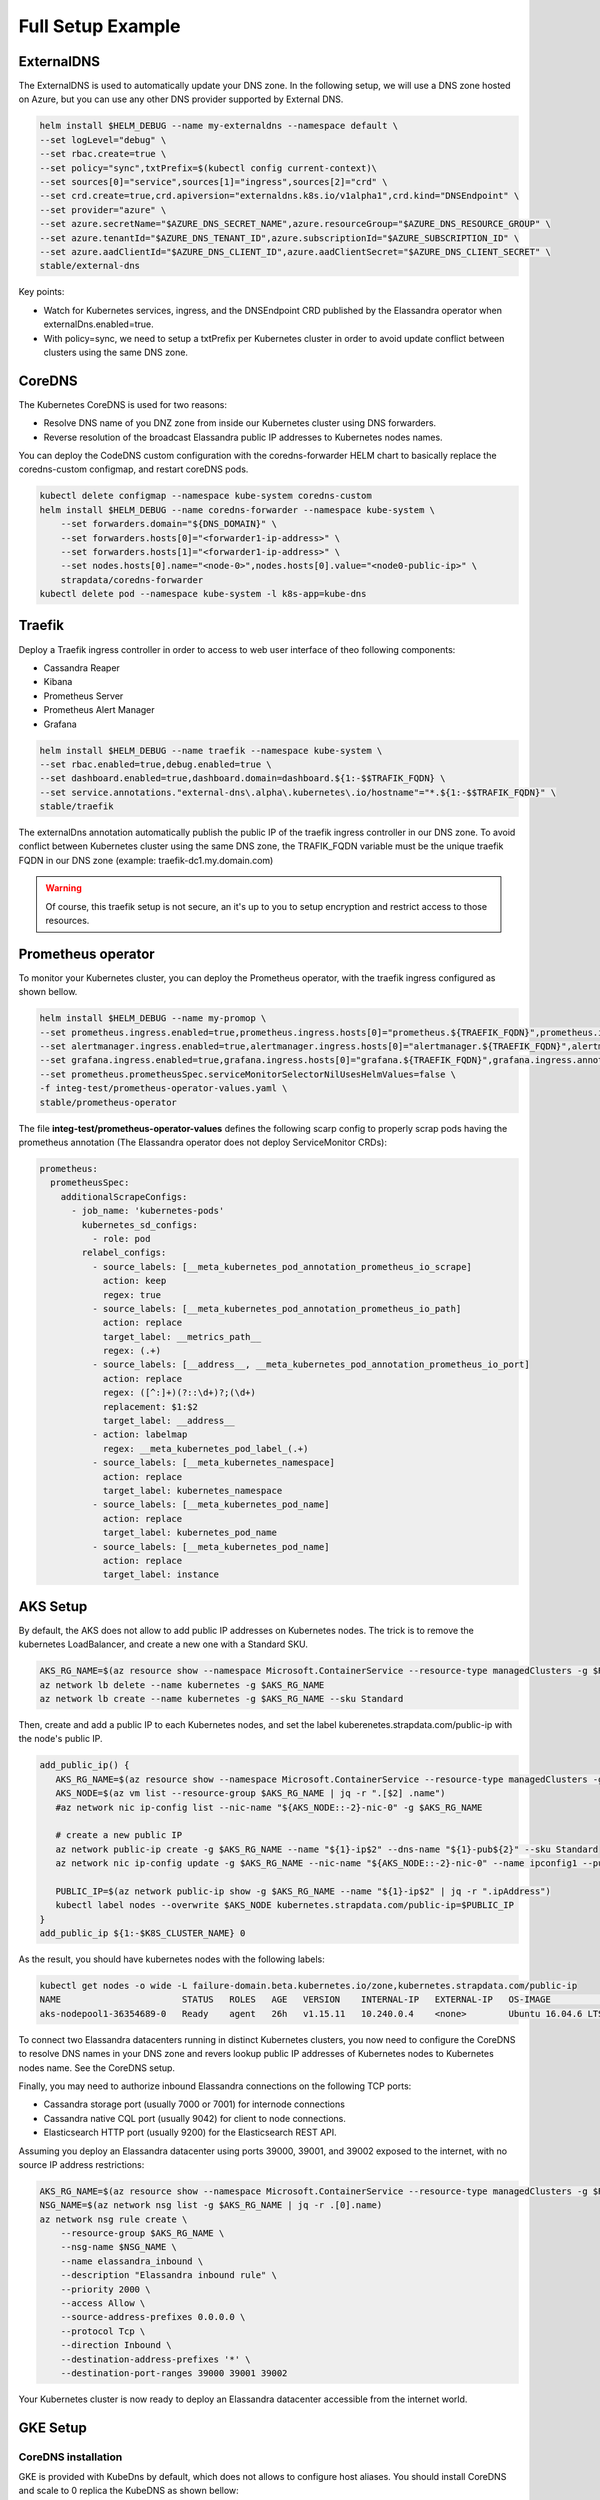 Full Setup Example
==================

ExternalDNS
-----------

The ExternalDNS is used to automatically update your DNS zone. In the following setup, we will use
a DNS zone hosted on Azure, but you can use any other DNS provider supported by External DNS.

.. code::

    helm install $HELM_DEBUG --name my-externaldns --namespace default \
    --set logLevel="debug" \
    --set rbac.create=true \
    --set policy="sync",txtPrefix=$(kubectl config current-context)\
    --set sources[0]="service",sources[1]="ingress",sources[2]="crd" \
    --set crd.create=true,crd.apiversion="externaldns.k8s.io/v1alpha1",crd.kind="DNSEndpoint" \
    --set provider="azure" \
    --set azure.secretName="$AZURE_DNS_SECRET_NAME",azure.resourceGroup="$AZURE_DNS_RESOURCE_GROUP" \
    --set azure.tenantId="$AZURE_DNS_TENANT_ID",azure.subscriptionId="$AZURE_SUBSCRIPTION_ID" \
    --set azure.aadClientId="$AZURE_DNS_CLIENT_ID",azure.aadClientSecret="$AZURE_DNS_CLIENT_SECRET" \
    stable/external-dns

Key points:

* Watch for Kubernetes services, ingress, and the DNSEndpoint CRD published by the Elassandra operator when externalDns.enabled=true.
* With policy=sync, we need to setup a txtPrefix per Kubernetes cluster in order to avoid update conflict between
  clusters using the same DNS zone.

CoreDNS
-------

The Kubernetes CoreDNS is used for two reasons:

* Resolve DNS name of you DNZ zone from inside our Kubernetes cluster using DNS forwarders.
* Reverse resolution of the broadcast Elassandra public IP addresses to Kubernetes nodes names.

You can deploy the CodeDNS custom configuration with the coredns-forwarder HELM chart to basically replace the coredns-custom configmap,
and restart coreDNS pods.

.. code::

    kubectl delete configmap --namespace kube-system coredns-custom
    helm install $HELM_DEBUG --name coredns-forwarder --namespace kube-system \
        --set forwarders.domain="${DNS_DOMAIN}" \
        --set forwarders.hosts[0]="<forwarder1-ip-address>" \
        --set forwarders.hosts[1]="<forwarder1-ip-address>" \
        --set nodes.hosts[0].name="<node-0>",nodes.hosts[0].value="<node0-public-ip>" \
        strapdata/coredns-forwarder
    kubectl delete pod --namespace kube-system -l k8s-app=kube-dns

Traefik
-------

Deploy a Traefik ingress controller in order to access to web user interface of theo following components:

* Cassandra Reaper
* Kibana
* Prometheus Server
* Prometheus Alert Manager
* Grafana


.. code::

    helm install $HELM_DEBUG --name traefik --namespace kube-system \
    --set rbac.enabled=true,debug.enabled=true \
    --set dashboard.enabled=true,dashboard.domain=dashboard.${1:-$$TRAFIK_FQDN} \
    --set service.annotations."external-dns\.alpha\.kubernetes\.io/hostname"="*.${1:-$$TRAFIK_FQDN}" \
    stable/traefik

The externalDns annotation automatically publish the public IP of the traefik ingress controller in our DNS zone.
To avoid conflict between Kubernetes cluster using the same DNS zone, the TRAFIK_FQDN variable must
be the unique traefik FQDN in our DNS zone (example: traefik-dc1.my.domain.com)

.. warning::

    Of course, this traefik setup is not secure, an it's up to you to setup encryption and restrict access to those resources.

Prometheus operator
-------------------

To monitor your Kubernetes cluster, you can deploy the Prometheus operator, with the traefik ingress configured as shown bellow.

.. code::

    helm install $HELM_DEBUG --name my-promop \
    --set prometheus.ingress.enabled=true,prometheus.ingress.hosts[0]="prometheus.${TRAEFIK_FQDN}",prometheus.ingress.annotations."kubernetes\.io/ingress\.class"="traefik" \
    --set alertmanager.ingress.enabled=true,alertmanager.ingress.hosts[0]="alertmanager.${TRAEFIK_FQDN}",alertmanager.ingress.annotations."kubernetes\.io/ingress\.class"="traefik" \
    --set grafana.ingress.enabled=true,grafana.ingress.hosts[0]="grafana.${TRAEFIK_FQDN}",grafana.ingress.annotations."kubernetes\.io/ingress\.class"="traefik" \
    --set prometheus.prometheusSpec.serviceMonitorSelectorNilUsesHelmValues=false \
    -f integ-test/prometheus-operator-values.yaml \
    stable/prometheus-operator

The file **integ-test/prometheus-operator-values** defines the following scarp config
to properly scrap pods having the prometheus annotation (The Elassandra operator does not deploy ServiceMonitor CRDs):

.. code::

    prometheus:
      prometheusSpec:
        additionalScrapeConfigs:
          - job_name: 'kubernetes-pods'
            kubernetes_sd_configs:
              - role: pod
            relabel_configs:
              - source_labels: [__meta_kubernetes_pod_annotation_prometheus_io_scrape]
                action: keep
                regex: true
              - source_labels: [__meta_kubernetes_pod_annotation_prometheus_io_path]
                action: replace
                target_label: __metrics_path__
                regex: (.+)
              - source_labels: [__address__, __meta_kubernetes_pod_annotation_prometheus_io_port]
                action: replace
                regex: ([^:]+)(?::\d+)?;(\d+)
                replacement: $1:$2
                target_label: __address__
              - action: labelmap
                regex: __meta_kubernetes_pod_label_(.+)
              - source_labels: [__meta_kubernetes_namespace]
                action: replace
                target_label: kubernetes_namespace
              - source_labels: [__meta_kubernetes_pod_name]
                action: replace
                target_label: kubernetes_pod_name
              - source_labels: [__meta_kubernetes_pod_name]
                action: replace
                target_label: instance

AKS Setup
---------

By default, the AKS does not allow to add public IP addresses on Kubernetes nodes.
The trick is to remove the kubernetes LoadBalancer, and create a new one with a Standard SKU.

.. code::

    AKS_RG_NAME=$(az resource show --namespace Microsoft.ContainerService --resource-type managedClusters -g $RESOURCE_GROUP_NAME -n $K8S_CLUSTER_NAME | jq -r .properties.nodeResourceGroup)
    az network lb delete --name kubernetes -g $AKS_RG_NAME
    az network lb create --name kubernetes -g $AKS_RG_NAME --sku Standard

Then, create and add a public IP to each Kubernetes nodes, and set the label kuberenetes.strapdata.com/public-ip with the node's public IP.

.. code::

    add_public_ip() {
       AKS_RG_NAME=$(az resource show --namespace Microsoft.ContainerService --resource-type managedClusters -g $RESOURCE_GROUP_NAME -n "${1}" | jq -r .properties.nodeResourceGroup)
       AKS_NODE=$(az vm list --resource-group $AKS_RG_NAME | jq -r ".[$2] .name")
       #az network nic ip-config list --nic-name "${AKS_NODE::-2}-nic-0" -g $AKS_RG_NAME

       # create a new public IP
       az network public-ip create -g $AKS_RG_NAME --name "${1}-ip$2" --dns-name "${1}-pub${2}" --sku Standard
       az network nic ip-config update -g $AKS_RG_NAME --nic-name "${AKS_NODE::-2}-nic-0" --name ipconfig1 --public-ip-address "${1}-ip$2"

       PUBLIC_IP=$(az network public-ip show -g $AKS_RG_NAME --name "${1}-ip$2" | jq -r ".ipAddress")
       kubectl label nodes --overwrite $AKS_NODE kubernetes.strapdata.com/public-ip=$PUBLIC_IP
    }
    add_public_ip ${1:-$K8S_CLUSTER_NAME} 0

As the result, you should have kubernetes nodes with the following labels:

.. code::

    kubectl get nodes -o wide -L failure-domain.beta.kubernetes.io/zone,kubernetes.strapdata.com/public-ip
    NAME                       STATUS   ROLES   AGE   VERSION    INTERNAL-IP   EXTERNAL-IP   OS-IMAGE             KERNEL-VERSION      CONTAINER-RUNTIME       ZONE   PUBLIC-IP
    aks-nodepool1-36354689-0   Ready    agent   26h   v1.15.11   10.240.0.4    <none>        Ubuntu 16.04.6 LTS   4.15.0-1083-azure   docker://3.0.10+azure   0      20.54.40.201

To connect two Elassandra datacenters running in distinct Kubernetes clusters, you now need to configure the CoreDNS to
resolve DNS names in your DNS zone and revers lookup public IP addresses of Kubernetes nodes to Kubernetes nodes name.
See the CoreDNS setup.

Finally, you may need to authorize inbound Elassandra connections on the following TCP ports:

* Cassandra storage port (usually 7000 or 7001) for internode connections
* Cassandra native CQL port (usually 9042) for client to node connections.
* Elasticsearch HTTP port (usually 9200) for the Elasticsearch REST API.

Assuming you deploy an Elassandra datacenter using ports 39000, 39001, and 39002 exposed to the internet, with no source IP address restrictions:

.. code::

    AKS_RG_NAME=$(az resource show --namespace Microsoft.ContainerService --resource-type managedClusters -g $RESOURCE_GROUP_NAME -n "${1}" | jq -r .properties.nodeResourceGroup)
    NSG_NAME=$(az network nsg list -g $AKS_RG_NAME | jq -r .[0].name)
    az network nsg rule create \
        --resource-group $AKS_RG_NAME \
        --nsg-name $NSG_NAME \
        --name elassandra_inbound \
        --description "Elassandra inbound rule" \
        --priority 2000 \
        --access Allow \
        --source-address-prefixes 0.0.0.0 \
        --protocol Tcp \
        --direction Inbound \
        --destination-address-prefixes '*' \
        --destination-port-ranges 39000 39001 39002

Your Kubernetes cluster is now ready to deploy an Elassandra datacenter accessible from the internet world.

GKE Setup
---------

CoreDNS installation
....................

GKE is provided with KubeDns by default, which does not allows to configure host aliases.
You should install CoreDNS and scale to 0 replica the KubeDNS as shown bellow:

.. code::

    wget -O - https://raw.githubusercontent.com/coredns/deployment/master/kubernetes/deploy.sh | bash | kubectl apply -f -
    kubectl scale deployment --replicas=0 kube-dns --namespace=kube-system
    kubectl scale deployment --replicas=0 kube-dns-autoscaler --namespace=kube-system


Webhook
.......

When Google configure the control plane for private clusters, they automatically configure VPC peering between your Kubernetes cluster’s network and a separate Google managed project.
In order to restrict what Google are able to access within your cluster, the firewall rules configured restrict access to your Kubernetes pods.
This means that in order to use the webhook component with a GKE private cluster, you must configure an additional firewall rule
to allow the GKE control plane access to your webhook pod.

You can read more information on how to add firewall rules for the GKE control plane nodes in the GKE docs

Alternatively, you can disable the hooks by setting webhookEnabled=false in your datacenter spec.


Elassandra datacenter
---------------------

On cluster1:

install_elassandra_datacenter default cl1 dc1 1 "networking.hostNetworkEnabled=true,networking.externalDns.enabled=true,networking.externalDns.domain=test.strapkube.com,networking.externalDns.root=cl1-dc1"

Deploy the first datacenter dc1, with the following settings:

On cluster2:

install_elassandra_datacenter default cl1 dc2 1 "networking.hostNetworkEnabled=true,networking.externalDns.enabled=true,networking.externalDns.domain=test.strapkube.com,networking.externalDns.root=cl1-dc2,cassandra.remoteSeeds[0]=cassandra-cl1-dc1-0-0.test.strapkube.com"
